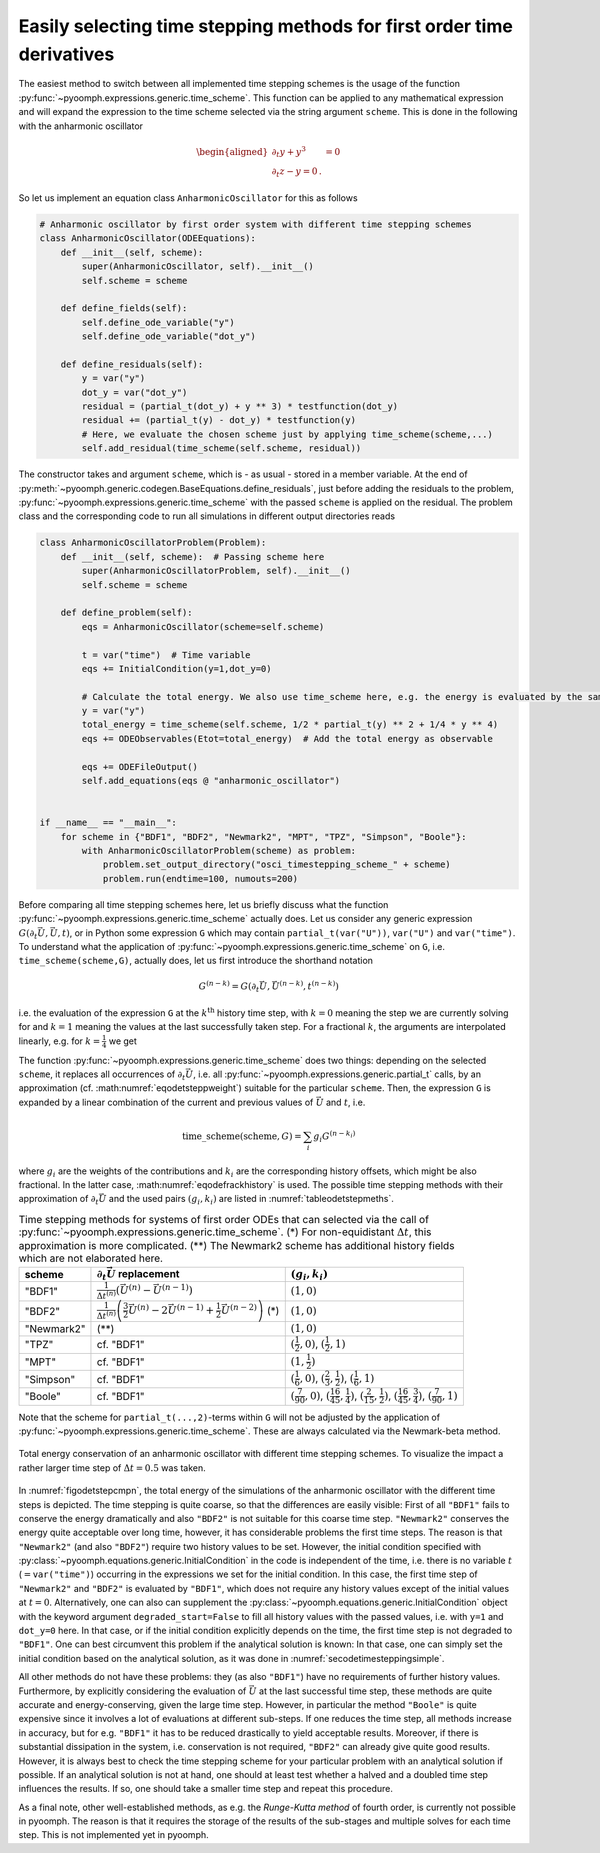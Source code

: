 .. _secODEtimescheme:

Easily selecting time stepping methods for first order time derivatives
~~~~~~~~~~~~~~~~~~~~~~~~~~~~~~~~~~~~~~~~~~~~~~~~~~~~~~~~~~~~~~~~~~~~~~~

The easiest method to switch between all implemented time stepping schemes is the usage of the function :py:func:`~pyoomph.expressions.generic.time_scheme`. This function can be applied to any mathematical expression and will expand the expression to the time scheme selected via the string argument ``scheme``. This is done in the following with the anharmonic oscillator

.. math::

   \begin{aligned}
   \partial_t y+y^3&=0\\
   \partial_t z-y=0\,.
   \end{aligned}

So let us implement an equation class ``AnharmonicOscillator`` for this as follows

.. code:: python

   # Anharmonic oscillator by first order system with different time stepping schemes
   class AnharmonicOscillator(ODEEquations):
       def __init__(self, scheme):
           super(AnharmonicOscillator, self).__init__()
           self.scheme = scheme

       def define_fields(self):
           self.define_ode_variable("y")
           self.define_ode_variable("dot_y")

       def define_residuals(self):
           y = var("y")
           dot_y = var("dot_y")
           residual = (partial_t(dot_y) + y ** 3) * testfunction(dot_y)
           residual += (partial_t(y) - dot_y) * testfunction(y)
           # Here, we evaluate the chosen scheme just by applying time_scheme(scheme,...)
           self.add_residual(time_scheme(self.scheme, residual))

The constructor takes and argument ``scheme``, which is - as usual - stored in a member variable. At the end of :py:meth:`~pyoomph.generic.codegen.BaseEquations.define_residuals`, just before adding the residuals to the problem, :py:func:`~pyoomph.expressions.generic.time_scheme` with the passed ``scheme`` is applied on the residual. The problem class and the corresponding code to run all simulations in different output directories reads

.. code:: python

   class AnharmonicOscillatorProblem(Problem):
       def __init__(self, scheme):  # Passing scheme here
           super(AnharmonicOscillatorProblem, self).__init__()
           self.scheme = scheme

       def define_problem(self):
           eqs = AnharmonicOscillator(scheme=self.scheme)

           t = var("time")  # Time variable
           eqs += InitialCondition(y=1,dot_y=0)

           # Calculate the total energy. We also use time_scheme here, e.g. the energy is evaluated by the same scheme as the time stepping
           y = var("y")
           total_energy = time_scheme(self.scheme, 1/2 * partial_t(y) ** 2 + 1/4 * y ** 4)
           eqs += ODEObservables(Etot=total_energy)  # Add the total energy as observable

           eqs += ODEFileOutput()
           self.add_equations(eqs @ "anharmonic_oscillator")


   if __name__ == "__main__":
       for scheme in {"BDF1", "BDF2", "Newmark2", "MPT", "TPZ", "Simpson", "Boole"}:
           with AnharmonicOscillatorProblem(scheme) as problem:
               problem.set_output_directory("osci_timestepping_scheme_" + scheme)
               problem.run(endtime=100, numouts=200)

Before comparing all time stepping schemes here, let us briefly discuss what the function :py:func:`~pyoomph.expressions.generic.time_scheme` actually does. Let us consider any generic expression :math:`G(\partial_t \vec{U},\vec{U},t)`, or in Python some expression ``G`` which may contain ``partial_t(var("U"))``, ``var("U")`` and ``var("time")``. To understand what the application of :py:func:`~pyoomph.expressions.generic.time_scheme` on ``G``, i.e. ``time_scheme(scheme,G)``, actually does, let us first introduce the shorthand notation

.. math:: G^{(n-k)}=G\left(\partial_t\vec{U},\vec{U}^{(n-k)},t^{(n-k)}\right)

i.e. the evaluation of the expression ``G`` at the :math:`k^\text{th}` history time step, with :math:`k=0` meaning the step we are currently solving for and :math:`k=1` meaning the values at the last successfully taken step. For a fractional :math:`k`, the arguments are interpolated linearly, e.g. for :math:`k=\frac{1}{4}` we get

.. math:: 
    :label: eqodefrackhistory

     G^{(n-\frac{1}{4})}=G\left(\partial_t\vec{U},\frac{3}{4}\vec{U}^{(n)}+\frac{1}{4}\vec{U}^{(n-1)},\frac{3}{4}t^{(n)}+\frac{1}{4}t^{(n-1)}\right)\,. 

The function :py:func:`~pyoomph.expressions.generic.time_scheme` does two things: depending on the selected ``scheme``, it replaces all occurrences of :math:`\partial_t\vec{U}`, i.e. all :py:func:`~pyoomph.expressions.generic.partial_t` calls, by an approximation (cf. :math:numref:`eqodetsteppweight`) suitable for the particular ``scheme``. Then, the expression ``G`` is expanded by a linear combination of the current and previous values of :math:`\vec{U}` and :math:`t`, i.e.

.. math:: \operatorname{time\_scheme}(\operatorname{scheme},G)=\sum_i g_i G^{(n-k_i)}

where :math:`g_i` are the weights of the contributions and :math:`k_i` are the corresponding history offsets, which might be also fractional. In the latter case, :math:numref:`eqodefrackhistory` is used. The possible time stepping methods with their approximation of :math:`\partial_t\vec{U}` and the used pairs :math:`(g_i,k_i)` are listed in :numref:`tableodetstepmeths`.


.. table:: Time stepping methods for systems of first order ODEs that can selected via the call of :py:func:`~pyoomph.expressions.generic.time_scheme`. (\*) For non-equidistant :math:`\Delta t`, this approximation is more complicated. (\*\*) The Newmark2 scheme has additional history fields which are not elaborated here.
    :name: tableodetstepmeths

    +------------+------------------------------------------------------------------------------------------------------------------------+------------------------------------------------------------------------------------------------------------------------------------------------------------------+
    | scheme     | :math:`\partial_t \vec{U}` replacement                                                                                 | :math:`(g_i,k_i)`                                                                                                                                                |
    +============+========================================================================================================================+==================================================================================================================================================================+
    | "BDF1"     | :math:`\frac{1}{\Delta t^{(n)}}\left(\vec{U}^{(n)}-\vec{U}^{(n-1)}\right)`                                             | :math:`(1,0)`                                                                                                                                                    |
    +------------+------------------------------------------------------------------------------------------------------------------------+------------------------------------------------------------------------------------------------------------------------------------------------------------------+
    | "BDF2"     | :math:`\frac{1}{\Delta t^{(n)}}\left(\frac{3}{2}\vec{U}^{(n)}-2\vec{U}^{(n-1)}+\frac{1}{2}\vec{U}^{(n-2)}\right)` (\*) | :math:`(1,0)`                                                                                                                                                    |
    +------------+------------------------------------------------------------------------------------------------------------------------+------------------------------------------------------------------------------------------------------------------------------------------------------------------+
    | "Newmark2" | (\*\*)                                                                                                                 | :math:`(1,0)`                                                                                                                                                    |
    +------------+------------------------------------------------------------------------------------------------------------------------+------------------------------------------------------------------------------------------------------------------------------------------------------------------+
    | "TPZ"      | cf. "BDF1"                                                                                                             | :math:`(\frac{1}{2},0)`, :math:`(\frac{1}{2},1)`                                                                                                                 |
    +------------+------------------------------------------------------------------------------------------------------------------------+------------------------------------------------------------------------------------------------------------------------------------------------------------------+
    | "MPT"      | cf. "BDF1"                                                                                                             | :math:`(1,\frac{1}{2})`                                                                                                                                          |
    +------------+------------------------------------------------------------------------------------------------------------------------+------------------------------------------------------------------------------------------------------------------------------------------------------------------+
    | "Simpson"  | cf. "BDF1"                                                                                                             | :math:`(\frac{1}{6},0)`, :math:`(\frac{2}{3},\frac{1}{2})`, :math:`(\frac{1}{6},1)`                                                                              |
    +------------+------------------------------------------------------------------------------------------------------------------------+------------------------------------------------------------------------------------------------------------------------------------------------------------------+
    | "Boole"    | cf. "BDF1"                                                                                                             | :math:`(\frac{7}{90},0)`, :math:`(\frac{16}{45},\frac{1}{4})`, :math:`(\frac{2}{15},\frac{1}{2})`, :math:`(\frac{16}{45},\frac{3}{4})`, :math:`(\frac{7}{90},1)` |
    +------------+------------------------------------------------------------------------------------------------------------------------+------------------------------------------------------------------------------------------------------------------------------------------------------------------+

Note that the scheme for ``partial_t(...,2)``-terms within ``G`` will not be adjusted by the application of :py:func:`~pyoomph.expressions.generic.time_scheme`. These are always calculated via the Newmark-beta method.

..  figure:: plot_anharm_osci.*
	:name: figodetstepcmpn
	:align: center
	:alt: Comparison of time-stepping schemes for the energy conservation of an anharmonic oscillator
	:class: with-shadow
	:width: 80%
	
	Total energy conservation of an anharmonic oscillator with different time stepping schemes. To visualize the impact a rather larger time step of :math:`\Delta t=0.5` was taken.


In :numref:`figodetstepcmpn`, the total energy of the simulations of the anharmonic oscillator with the different time steps is depicted. The time stepping is quite coarse, so that the differences are easily visible: First of all ``"BDF1"`` fails to conserve the energy dramatically and also ``"BDF2"`` is not suitable for this coarse time step. ``"Newmark2"`` conserves the energy quite acceptable over long time, however, it has considerable problems the first time steps. The reason is that ``"Newmark2"`` (and also ``"BDF2"``) require two history values to be set. However, the initial condition specified with :py:class:`~pyoomph.equations.generic.InitialCondition` in the code is independent of the time, i.e. there is no variable :math:`t` (:math:`=`\ ``var("time")``) occurring in the expressions we set for the initial condition. In this case, the first time step of ``"Newmark2"`` and ``"BDF2"`` is evaluated by ``"BDF1"``, which does not require any history values except of the initial values at :math:`t=0`. Alternatively, one can also can supplement the :py:class:`~pyoomph.equations.generic.InitialCondition` object with the keyword argument ``degraded_start=False`` to fill all history values with the passed values, i.e. with ``y=1`` and ``dot_y=0`` here. In that case, or if the initial condition explicitly depends on the time, the first time step is not degraded to ``"BDF1"``. One can best circumvent this problem if the analytical solution is known: In that case, one can simply set the initial condition based on the analytical solution, as it was done in :numref:`secodetimesteppingsimple`.

All other methods do not have these problems: they (as also ``"BDF1"``) have no requirements of further history values. Furthermore, by explicitly considering the evaluation of :math:`\vec{U}` at the last successful time step, these methods are quite accurate and energy-conserving, given the large time step. However, in particular the method ``"Boole"`` is quite expensive since it involves a lot of evaluations at different sub-steps. If one reduces the time step, all methods increase in accuracy, but for e.g. ``"BDF1"`` it has to be reduced drastically to yield acceptable results. Moreover, if there is substantial dissipation in the system, i.e. conservation is not required, ``"BDF2"`` can already give quite good results. However, it is always best to check the time stepping scheme for your particular problem with an analytical solution if possible. If an analytical solution is not at hand, one should at least test whether a halved and a doubled time step influences the results. If so, one should take a smaller time step and repeat this procedure.

As a final note, other well-established methods, as e.g. the *Runge-Kutta method* of fourth order, is currently not possible in pyoomph. The reason is that it requires the storage of the results of the sub-stages and multiple solves for each time step. This is not implemented yet in pyoomph.

.. only:: html
    
    .. container:: downloadbutton

        :download:`Download this example <time_stepping_schemes.py>`
        
        :download:`Download all examples <../../tutorial_example_scripts.zip>`   
